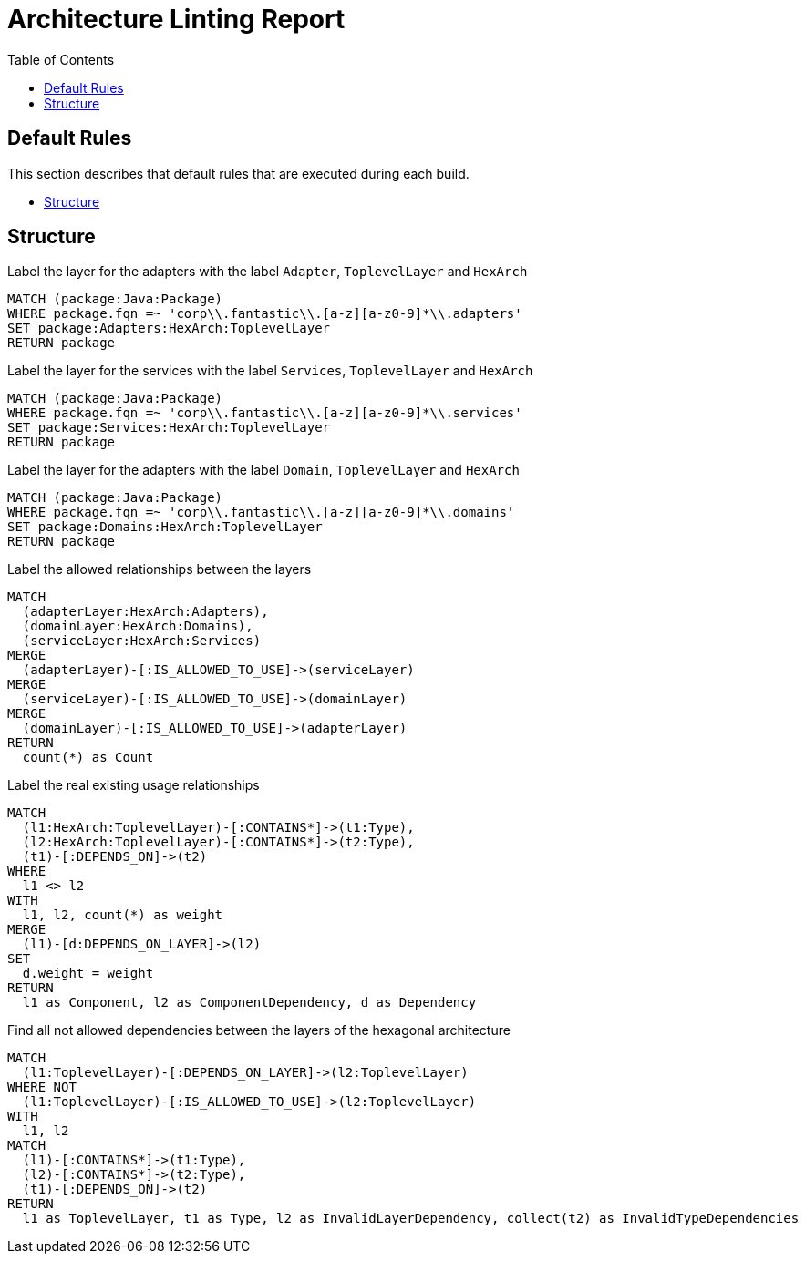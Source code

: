 :toc:
= Architecture Linting Report

[[default]]
[role=group,includesGroups=,includesGroups="structure:Default"]


== Default Rules

This section describes that default rules that are executed during each build.

- <<structure:Default>>

[[structure:Default]]
[role=group,includesConcepts="arch:markAdapterLayer,arch:markServiceLayer,arch:markDomainLayer",includesConstraints="arch:detectIllegalDependencies"]
== Structure

[[arch:markAdapterLayer]]
[source,cypher,role=concept]
.Label the layer for the adapters with the label `Adapter`, `ToplevelLayer` and `HexArch`
----
MATCH (package:Java:Package)
WHERE package.fqn =~ 'corp\\.fantastic\\.[a-z][a-z0-9]*\\.adapters'
SET package:Adapters:HexArch:ToplevelLayer
RETURN package
----

[[arch:markServiceLayer]]
[source,cypher,role=concept]
.Label  the layer for the services with the label `Services`, `ToplevelLayer` and `HexArch`
----
MATCH (package:Java:Package)
WHERE package.fqn =~ 'corp\\.fantastic\\.[a-z][a-z0-9]*\\.services'
SET package:Services:HexArch:ToplevelLayer
RETURN package
----

[[arch:markDomainLayer]]
[source,cypher,role=concept]
.Label the layer for the adapters with the label `Domain`, `ToplevelLayer` and `HexArch`
----
MATCH (package:Java:Package)
WHERE package.fqn =~ 'corp\\.fantastic\\.[a-z][a-z0-9]*\\.domains'
SET package:Domains:HexArch:ToplevelLayer
RETURN package
----

[[arch:markAllowedDependencies]]
[source,cypher,role=concept,requiresConcepts="arch:markDomainLayer,arch:markAdapterLayer,arch:markServiceLayer"]
.Label the allowed relationships between the layers
----
MATCH
  (adapterLayer:HexArch:Adapters),
  (domainLayer:HexArch:Domains),
  (serviceLayer:HexArch:Services)
MERGE
  (adapterLayer)-[:IS_ALLOWED_TO_USE]->(serviceLayer)
MERGE
  (serviceLayer)-[:IS_ALLOWED_TO_USE]->(domainLayer)
MERGE
  (domainLayer)-[:IS_ALLOWED_TO_USE]->(adapterLayer)
RETURN
  count(*) as Count
----

[[arch:markExistingRelations]]
[source,cypher,role=concept,requiresConcepts="arch:markDomainLayer,arch:markAdapterLayer,arch:markServiceLayer"]
.Label the real existing usage relationships
----
MATCH
  (l1:HexArch:ToplevelLayer)-[:CONTAINS*]->(t1:Type),
  (l2:HexArch:ToplevelLayer)-[:CONTAINS*]->(t2:Type),
  (t1)-[:DEPENDS_ON]->(t2)
WHERE
  l1 <> l2
WITH
  l1, l2, count(*) as weight
MERGE
  (l1)-[d:DEPENDS_ON_LAYER]->(l2)
SET
  d.weight = weight
RETURN
  l1 as Component, l2 as ComponentDependency, d as Dependency
----

[[arch:detectIllegalDependencies]]
[source,cypher,role=constraint,requiresConcepts="arch:markAllowedDependencies,arch:markExistingRelations"]
.Find all not allowed dependencies between the layers of the hexagonal architecture
----
MATCH
  (l1:ToplevelLayer)-[:DEPENDS_ON_LAYER]->(l2:ToplevelLayer)
WHERE NOT
  (l1:ToplevelLayer)-[:IS_ALLOWED_TO_USE]->(l2:ToplevelLayer)
WITH
  l1, l2
MATCH
  (l1)-[:CONTAINS*]->(t1:Type),
  (l2)-[:CONTAINS*]->(t2:Type),
  (t1)-[:DEPENDS_ON]->(t2)
RETURN
  l1 as ToplevelLayer, t1 as Type, l2 as InvalidLayerDependency, collect(t2) as InvalidTypeDependencies
----

